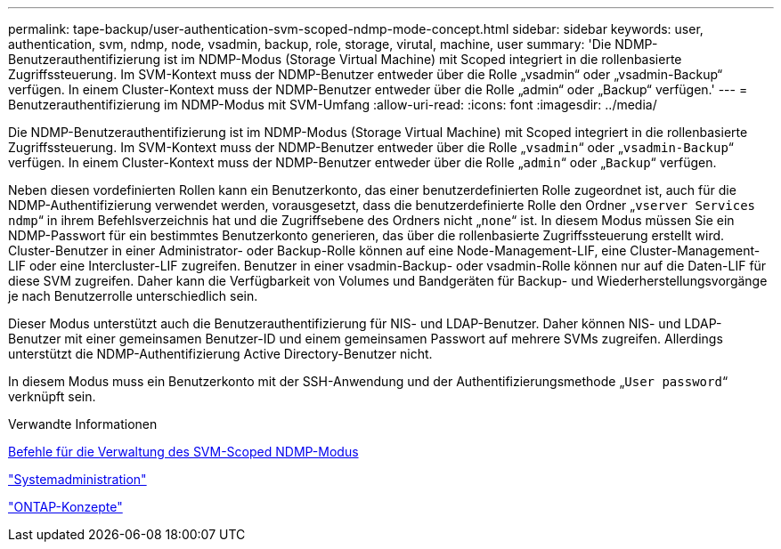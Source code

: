---
permalink: tape-backup/user-authentication-svm-scoped-ndmp-mode-concept.html 
sidebar: sidebar 
keywords: user, authentication, svm, ndmp, node, vsadmin, backup, role, storage, virutal, machine, user 
summary: 'Die NDMP-Benutzerauthentifizierung ist im NDMP-Modus (Storage Virtual Machine) mit Scoped integriert in die rollenbasierte Zugriffssteuerung. Im SVM-Kontext muss der NDMP-Benutzer entweder über die Rolle „vsadmin“ oder „vsadmin-Backup“ verfügen. In einem Cluster-Kontext muss der NDMP-Benutzer entweder über die Rolle „admin“ oder „Backup“ verfügen.' 
---
= Benutzerauthentifizierung im NDMP-Modus mit SVM-Umfang
:allow-uri-read: 
:icons: font
:imagesdir: ../media/


[role="lead"]
Die NDMP-Benutzerauthentifizierung ist im NDMP-Modus (Storage Virtual Machine) mit Scoped integriert in die rollenbasierte Zugriffssteuerung. Im SVM-Kontext muss der NDMP-Benutzer entweder über die Rolle „`vsadmin`“ oder „`vsadmin-Backup`“ verfügen. In einem Cluster-Kontext muss der NDMP-Benutzer entweder über die Rolle „`admin`“ oder „`Backup`“ verfügen.

Neben diesen vordefinierten Rollen kann ein Benutzerkonto, das einer benutzerdefinierten Rolle zugeordnet ist, auch für die NDMP-Authentifizierung verwendet werden, vorausgesetzt, dass die benutzerdefinierte Rolle den Ordner „`vserver Services ndmp`“ in ihrem Befehlsverzeichnis hat und die Zugriffsebene des Ordners nicht „`none`“ ist. In diesem Modus müssen Sie ein NDMP-Passwort für ein bestimmtes Benutzerkonto generieren, das über die rollenbasierte Zugriffssteuerung erstellt wird. Cluster-Benutzer in einer Administrator- oder Backup-Rolle können auf eine Node-Management-LIF, eine Cluster-Management-LIF oder eine Intercluster-LIF zugreifen. Benutzer in einer vsadmin-Backup- oder vsadmin-Rolle können nur auf die Daten-LIF für diese SVM zugreifen. Daher kann die Verfügbarkeit von Volumes und Bandgeräten für Backup- und Wiederherstellungsvorgänge je nach Benutzerrolle unterschiedlich sein.

Dieser Modus unterstützt auch die Benutzerauthentifizierung für NIS- und LDAP-Benutzer. Daher können NIS- und LDAP-Benutzer mit einer gemeinsamen Benutzer-ID und einem gemeinsamen Passwort auf mehrere SVMs zugreifen. Allerdings unterstützt die NDMP-Authentifizierung Active Directory-Benutzer nicht.

In diesem Modus muss ein Benutzerkonto mit der SSH-Anwendung und der Authentifizierungsmethode „`User password`“ verknüpft sein.

.Verwandte Informationen
xref:commands-manage-svm-scoped-ndmp-reference.adoc[Befehle für die Verwaltung des SVM-Scoped NDMP-Modus]

link:../system-admin/index.html["Systemadministration"]

link:../concepts/index.html["ONTAP-Konzepte"]
